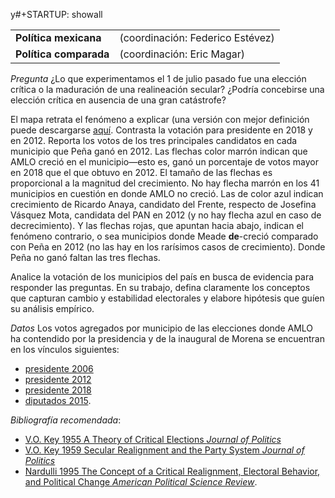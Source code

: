 y#+STARTUP: showall
#+OPTIONS: toc:nil
# # will change captions to Spanish, see https://lists.gnu.org/archive/html/emacs-orgmode/2010-03/msg00879.html
#+LANGUAGE: es 
#+begin_src yaml :exports results :results value html
  ---
  layout: single
  title: Titulación por caso, primavera 2019
  # subtitle: 
  author: Departamento de Ciencia Política
  date:   2019-02-06
  last_modified_at: 2019-02-06
  toc: false
  # teaser: /assets/img/pirinola.jpg
  #tags: 
  #  - elecciones
  #  - voto presidencial
  ---
#+end_src
#+results:

| *Política mexicana*  | (coordinación: Federico Estévez) |
| *Política comparada* | (coordinación: Eric Magar)       |

/Pregunta/ ¿Lo que experimentamos el 1 de julio pasado fue una elección crítica o la maduración de una realineación secular? ¿Podría concebirse una elección crítica en ausencia de una gran catástrofe?

#+CAPTION: Réplica de un mapa del /New York Times/
#+NAME:   fig:1
#+ATTR_HTML: style="float:center;"
#+ATTR_HTML: :width 100%
[[file:https://github.com/emagar/elecRetrns/raw/master/graph/nytAmloPlusAnayaPlusMeadeNegPenaWon.png]]

El mapa retrata el fenómeno a explicar (una versión con mejor definición puede descargarse [[https://github.com/emagar/elecRetrns/raw/master/graph/nytAmloPlusAnayaPlusMeadeNegPenaWon.pdf][aquí]]. Contrasta la votación para presidente en 2018 y en 2012. Reporta los votos de los tres principales candidatos en cada municipio que Peña ganó en 2012. Las flechas color marrón indican que AMLO creció en el municipio---esto es, ganó un porcentaje de votos mayor en 2018 que el que obtuvo en 2012. El tamaño de las flechas es proporcional a la magnitud del crecimiento. No hay flecha marrón en los 41 municipios en cuestión en donde AMLO no creció. Las de color azul indican crecimiento de Ricardo Anaya, candidato del Frente, respecto de Josefina Vásquez Mota, candidata del PAN en 2012 (y no hay flecha azul en caso de decrecimiento). Y las flechas rojas, que apuntan hacia abajo, indican el fenómeno contrario, o sea municipios donde Meade *de*-creció comparado con Peña en 2012 (no las hay en los rarísimos casos de crecimiento). Donde Peña no ganó faltan las tres flechas.

Analice la votación de los municipios del país en busca de evidencia para responder las preguntas. En su trabajo, defina claramente los conceptos que capturan  cambio y estabilidad electorales y elabore hipótesis que guíen su análisis empírico.

/Datos/ Los votos agregados por municipio de las elecciones donde AMLO ha contendido por la presidencia y de la inaugural de Morena se encuentran en los vínculos siguientes:

- [[https://raw.githubusercontent.com/emagar/elecRetrns/7b4dd5f4ecfea11469e617ecabb243fa15bb8c19/data/municipios/pre2006.csv][presidente 2006]]
- [[https://raw.githubusercontent.com/emagar/elecRetrns/7b4dd5f4ecfea11469e617ecabb243fa15bb8c19/data/municipios/pre2012.csv][presidente 2012]]
- [[https://raw.githubusercontent.com/emagar/elecRetrns/7b4dd5f4ecfea11469e617ecabb243fa15bb8c19/data/municipios/pre2018.csv][presidente 2018]]
- [[https://raw.githubusercontent.com/emagar/elecRetrns/7b4dd5f4ecfea11469e617ecabb243fa15bb8c19/data/municipios/dip2015.csv][diputados 2015]].

/Bibliografía recomendada/:

- [[https://github.com/emagar/ep3/blob/master/lecturas/realineacion/key-Critical-elections1955jop.pdf][V.O. Key 1955 A Theory of Critical Elections /Journal of Politics/]]
- [[https://github.com/emagar/ep3/blob/master/lecturas/realineacion/key-secular-realignmnt1959jop.pdf][V.O. Key 1959 Secular Realignment and the Party System /Journal of Politics/]]
- [[https://github.com/emagar/ep3/blob/master/lecturas/realineacion/nardulli-Concept-critical-realignment1995apsr.pdf][Nardulli 1995 The Concept of a Critical Realignment, Electoral Behavior, and Political Change /American Political Science Review/]].



